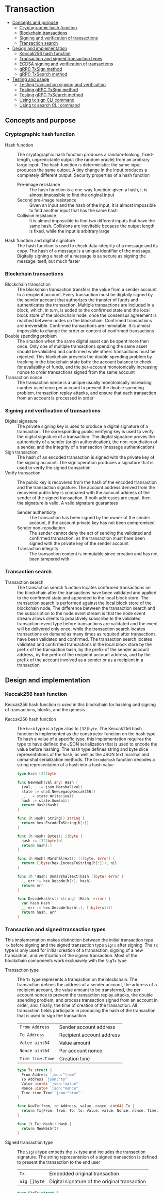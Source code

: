 * Transaction
:PROPERTIES:
:TOC: :include descendants
:END:

:CONTENTS:
- [[#concepts-and-purpose][Concepts and purpose]]
  - [[#cryptographic-hash-function][Cryptographic hash function]]
  - [[#blockchain-transactions][Blockchain transactions]]
  - [[#signing-and-verification-of-transactions][Signing and verification of transactions]]
  - [[#transaction-search][Transaction search]]
- [[#design-and-implementation][Design and implementation]]
  - [[#keccak256-hash-function][Keccak256 hash function]]
  - [[#transaction-and-signed-transaction-types][Transaction and signed transaction types]]
  - [[#ecdsa-signing-and-verification-of-transactions][ECDSA signing and verification of transactions]]
  - [[#grpc-txsign-method][gRPC TxSign method]]
  - [[#grpc-txsearch-method][gRPC TxSearch method]]
- [[#testing-and-usage][Testing and usage]]
  - [[#testing-transaction-signing-and-verification][Testing transaction signing and verification]]
  - [[#testing-grpc-txsign-method][Testing gRPC TxSign method]]
  - [[#testing-grpc-txsearch-method][Testing gRPC TxSearch method]]
  - [[#using-tx-sign-cli-command][Using tx sign CLI command]]
  - [[#using-tx-search-cli-command][Using tx search CLI command]]
:END:

** Concepts and purpose

*** Cryptographic hash function

- Hash function :: The cryptographic hash function produces a random-looking,
  fixed-length, unpredictable output (the random oracle) from an arbitrary large
  input. The hash function is deterministic: the same input produces the same
  output. A tiny change in the input produces a completely different output.
  Security properties of a hash function
  - Pre-image resistance :: The hash function is a one-way function: given a
    hash, it is almost impossible to find the original input
  - Second pre-image resistance :: Given an input and the hash of the input, it
    is almost impossible to find another input that has the same hash
  - Collision resistance :: It is almost impossible to find two different inputs
    that have the same hash. Collisions are inevitable because the output length
    is fixed, while the input is arbitrary large
- Hash function and digital signature :: The hash function is used to check data
  integrity of a message and its copy. The hash of a message is a unique
  identifier of the message. Digitally signing a hash of a message is as secure
  as signing the message itself, but much faster

*** Blockchain transactions

- Blockchain transaction :: The blockchain transaction transfers the value from
  a sender account to a recipient account. Every transaction must be digitally
  signed by the sender account that authorizes the transfer of funds and
  authenticates the transaction. Multiple transactions are included in a block,
  which, in turn, is added to the confirmed state and the local block store of
  the blockchain node, once the consensus agreement is reached between nodes on
  the blockchain. Confirmed transactions are irreversible. Confirmed
  transactions are immutable. It is almost impossible to change the order or
  content of confirmed transactions
- Double spending problem :: The situation when the same digital asset can be
  spent more then once. Only one of multiple transactions spending the same
  asset should be validated and confirmed while others transactions must be
  rejected. This blockchain prevents the double spending problem by tracking in
  the blockchain state both: the account balance to check for availability of
  funds, and the per-account monotonically increasing nonce to order
  transactions signed from the same account
- Transaction nonce :: The transaction nonce is a unique usually monotonically
  increasing number used once per account to prevent the double spending
  problem, transaction replay attacks, and ensure that each transaction from an
  account is processed in order

*** Signing and verification of transactions

- Digital signature :: The private signing key is used to produce a digital
  signature of a transaction. The corresponding public verifying key is used to
  verify the digital signature of a transaction. The digital signature proves
  the authenticity of a sender (origin authentication), the non-repudiation of a
  sender, and the integrity of a transaction (message authentication)
- Sign transaction :: The hash of an encoded transaction is signed with the
  private key of the signing account. The sign operation produces a signature
  that is used to verify the signed transaction
- Verify transaction :: The public key is recovered from the hash of the encoded
  transaction and the transaction signature. The account address derived from
  the recovered public key is compared with the account address of the sender of
  the signed transaction. If both addresses are equal, then the signature is
  valid. A valid signature guarantees
  - Sender authenticity :: The transaction has been signed by the owner of the
    sender account, if the account private key has not been compromised
  - Sender non-repudiation :: The sender cannot deny the act of sending the
    validated and confirmed transaction, as the transaction must have been
    signed with the private key of the sender account
  - Transaction integrity :: The transaction content is immutable since
    creation and has not been tampered with

*** Transaction search

- Transaction search :: The transaction search function locates confirmed
  transactions on the blockchain after the transactions have been validated and
  applied to the confirmed state and appended to the local block store. The
  transaction search is performed against the local block store of the
  blockchain node. The difference between the transaction search and the
  subscription to the node event stream is that the node event stream allows
  clients to proactively subscribe to the validated transaction event type
  before transactions are validated and the event will be delivered only once,
  while the transaction search locates transactions on demand as many times as
  required after transactions have been validated and confirmed. The transaction
  search locates validated and confirmed transactions in the local block store
  by the prefix of the transaction hash, by the prefix of the sender account
  address, by the prefix of the recipient account address, and by the prefix of
  the account involved as a sender or as a recipient in a transaction

** Design and implementation

*** Keccak256 hash function

Keccak256 hash function is used in this blockchain for hashing and signing of
transactions, blocks, and the genesis

- Keccak256 hash function :: The =Hash= type is a type alias to =[32]byte=. The
  Keccak256 hash function is implemented as the constructor function on the hash
  type. To hash a value of a specific type, this implementation requires the
  type to have defined the JSON serialization that is used to encode the value
  before hashing. The hash type defines string and byte slice representations of
  the hash, as well as the JSON text marshal and unmarshal serialization
  methods. The =DecodeHash= function decodes a string representation of a hash
  into a hash value
  #+BEGIN_SRC go
type Hash [32]byte

func NewHash(val any) Hash {
  jval, _ := json.Marshal(val)
  state := sha3.NewLegacyKeccak256()
  _, _ = state.Write(jval)
  hash := state.Sum(nil)
  return Hash(hash)
}

func (h Hash) String() string {
  return hex.EncodeToString(h[:])
}

func (h Hash) Bytes() []byte {
  hash := [32]byte(h)
  return hash[:]
}

func (h Hash) MarshalText() ([]byte, error) {
  return []byte(hex.EncodeToString(h[:])), nil
}

func (h *Hash) UnmarshalText(hash []byte) error {
  _, err := hex.Decode(h[:], hash)
  return err
}

func DecodeHash(str string) (Hash, error) {
  var hash Hash
  _, err := hex.Decode(hash[:], []byte(str))
  return hash, err
}
  #+END_SRC

*** Transaction and signed transaction types

This implementation makes distinction between the initial transaction type =Tx=
before signing and the signed transaction type =SigTx= after signing. The =Tx=
type is only used for initial creation of a transaction, signing of a new
transaction, and verification of the signed transaction. Most of the blockchain
components work exclusively with the =SigTx= type

- Transaction type :: The =Tx= type represents a transaction on the blockchain.
  The transaction defines the address of a sender account, the address of a
  recipient account, the value amount to be transferred, the per account nonce
  to prevent the transaction replay attacks, the double spending problem, and
  process transaction signed from an account in order, and, finally, the time of
  creation of the transaction. All transaction fields participate in producing
  the hash of the transaction that is used to sign the transaction
  | ~From Address~   | Sender account address    |
  | ~To Address~     | Recipient account address |
  | ~Value uint64~   | Value amount              |
  | ~Nonce uint64~   | Per account nonce         |
  | ~Time time.Time~ | Creation time             |
  #+BEGIN_SRC go
type Tx struct {
  From Address `json:"from"`
  To Address `json:"to"`
  Value uint64 `json:"value"`
  Nonce uint64 `json:"nonce"`
  Time time.Time `json:"time"`
}

func NewTx(from, to Address, value, nonce uint64) Tx {
  return Tx{From: from, To: to, Value: value, Nonce: nonce, Time: time.Now()}
}

func (t Tx) Hash() Hash {
  return NewHash(t)
}
  #+END_SRC

- Signed transaction type :: The =SigTx= type embeds the =Tx= type and includes
  the transaction signature. The string representation of a signed transaction
  is defined to present the transaction to the end user
  | ~Tx~         | Embedded original transaction                 |
  | ~Sig []byte~ | Digital signature of the original transaction |
  #+BEGIN_SRC go
type SigTx struct {
  Tx
  Sig []byte `json:"sig"`
}

func NewSigTx(tx Tx, sig []byte) SigTx {
  return SigTx{Tx: tx, Sig: sig}
}

func (t SigTx) Hash() Hash {
  return NewHash(t)
}

func (t SigTx) String() string {
  return fmt.Sprintf(
    "tx %.7s: %.7s -> %.7s %8d %8d", t.Hash(), t.From, t.To, t.Value, t.Nonce,
  )
}
  #+END_SRC

The =TxHash= function function produces the Keccak256 hash of a signed
transaction. The transaction hash function is used to parameterize generic
algorithms that need to hash values using different hash functions.
Specifically, the Merkle hash algorithm uses the transaction hash function to
convert the list of transaction of a block into the list of hashes to start the
construction of the Merkle tree

The =TxPairHash= function combines two hashes into a single hash. The
transaction pair hash function is used to parameterize generic algorithms that
need to combine hash values into a single hash. Specifically, the Merkle prove
and the Merkle verify algorithms use the transaction pair hash function to
derive the Merkle proof from the Merkle tree and to verify the Merkle proof
respectively. If the right hash is not set and has the default value, only the
left hash is returned as part of the hash combination process
#+BEGIN_SRC go
func TxHash(tx SigTx) Hash {
  return NewHash(tx)
}

func TxPairHash(l, r Hash) Hash {
  var nilHash Hash
  if r == nilHash {
    return l
  }
  return NewHash(l.String() + r.String())
}
#+END_SRC

*** ECDSA signing and verification of transactions

This blockchain uses the Elliptic Curve Digital Signature Algorithm (ECDSA) for
signing and verification of signed transactions. Specifically, the Secp256k1
elliptic curve is used for signing and verification of signed transactions

- Secp256k1 sign transaction :: The transaction signing process requires the
  owner-provided password and is performed from the account of the sender. The
  transaction signing process
  - Produce the Keccak256 hash of the input transaction
  - Sign the Keccak256 hash of the transaction using the ECDSA algorithm on the
    Secp256k1 elliptic curve
  - Construct the signed transaction by adding the produced digital signature to
    the original transaction
  #+BEGIN_SRC go
func (a Account) SignTx(tx Tx) (SigTx, error) {
  hash := tx.Hash().Bytes()
  sig, err := ecc.SignBytes(a.prv, hash, ecc.LowerS | ecc.RecID)
  if err != nil {
    return SigTx{}, err
  }
  stx := NewSigTx(tx, sig)
  return stx, nil
}
  #+END_SRC

- Secp256k1 verify transaction :: The transaction verification process does not
  require any external information like the owner-provided password for a signed
  transaction to be verified. The signed transaction instance contains all the
  necessary information to verify the signature of the signed transaction. The
  transaction verification process
  - Recover the public key from the hash of the original embedded transaction
    and the transaction signature
  - Derive the account address from the recovered public key
  - If the derived account address is equal to the account address of the sender
    of the signed transaction, then the transaction signature is valid
  #+BEGIN_SRC go
func VerifyTx(tx SigTx) (bool, error) {
  hash := tx.Tx.Hash().Bytes()
  pub, err := ecc.RecoverPubkey("P-256k1", hash, tx.Sig)
  if err != nil {
    return false, err
  }
  acc := NewAddress(pub)
  return acc == tx.From, nil
}
  #+END_SRC

*** gRPC =TxSign= method

The gRPC =Tx= service provides the =TxSign= method to digitally sign a new
transaction before sending the transaction to the blockchain node for
validation. The interface of the service
#+BEGIN_SRC protobuf
message TxSignReq {
  string From = 1;
  string To = 2;
  uint64 Value = 3;
  string Password = 4;
}

message TxSignRes {
  bytes Tx = 1;
}

service Tx {
  rpc TxSign(TxSignReq) returns (TxSignRes);
}
#+END_SRC

The implementation of the =TxSign= method
- Re-create the owner account from the local key store using the owner-provided
  password
- Construct a new transaction from the request arguments
  - =From= specifies the sender address
  - =To= specifies the recipient address
  - =Value= indicates the value amount to be transferred
- Request from the pending state and increment by 1 the current value of the
  nonce for the sender account
- Sign the transaction with the sender account private key
- Encode the signed transaction
- Return the encoded signed transaction to the client
#+BEGIN_SRC go
func (s *TxSrv) TxSign(_ context.Context, req *TxSignReq) (*TxSignRes, error) {
  path := filepath.Join(s.keyStoreDir, req.From)
  acc, err := chain.ReadAccount(path, []byte(req.Password))
  if err != nil {
    return nil, status.Errorf(codes.InvalidArgument, err.Error())
  }
  tx := chain.NewTx(
    chain.Address(req.From), chain.Address(req.To), req.Value,
    s.txApplier.Nonce(chain.Address(req.From)) + 1,
  )
  stx, err := acc.SignTx(tx)
  if err != nil {
    return nil, status.Errorf(codes.Internal, err.Error())
  }
  jtx, err := json.Marshal(stx)
  if err != nil {
    return nil, status.Errorf(codes.Internal, err.Error())
  }
  res := &TxSignRes{Tx: jtx}
  return res, nil
}
#+END_SRC

*** gRPC =TxSearch= method

The gRPC =Tx= service provides the =TxSearch= method to locate confirmed
transactions on the local block store. The transactions that satisfy the search
criteria are returned to the client through the gRPC server stream. The
interface of the service
#+BEGIN_SRC protobuf
message TxSearchReq {
  string Hash = 1;
  string From = 2;
  string To = 3;
  string Account = 4;
}

message TxSearchRes {
  bytes Tx = 1;
}

service Tx {
  rpc TxSearch(TxSearchReq) returns (stream TxSearchRes);
}
#+END_SRC

The implementation of the =TxSearch= method
- Create the iterator over the blocks in the local block store
- Defer closing the iterator
- Iterate over each block in the local block store in order. For each block
  - Iterate over each transaction of the confirmed block. For each transaction
    - Search by the transaction hash prefix
      - Send the first transaction that matches the requested transaction hash
        prefix over the gRPC server stream and stop the transaction search
        process
    - Search by the prefix of the sender, recipient, or account address
      - Send every transaction that matches the search criteria over the gRPC
        server stream and keep searching transactions until all transactions in
        all blocks of the local block store are searched
#+BEGIN_SRC go
func (s *TxSrv) TxSearch(
  req *TxSearchReq, stream grpc.ServerStreamingServer[TxSearchRes],
) error {
  blocks, closeBlocks, err := chain.ReadBlocks(s.blockStoreDir)
  if err != nil {
    return status.Errorf(codes.NotFound, err.Error())
  }
  defer closeBlocks()
  prefix := strings.HasPrefix
  block: for err, blk := range blocks {
    if err != nil {
      return status.Errorf(codes.Internal, err.Error())
    }
    for _, tx := range blk.Txs {
      if len(req.Hash) > 0 && prefix(tx.Hash().String(), req.Hash) {
        err = sendTxSearchRes(blk, tx, stream)
        if err != nil {
          return status.Errorf(codes.Internal, err.Error())
        }
        break block
      }
      if len(req.From) > 0 && prefix(string(tx.From), req.From) ||
        len(req.To) > 0 && prefix(string(tx.To), req.To) ||
        len(req.Account) > 0 &&
          (prefix(string(tx.From), req.From) || prefix(string(tx.To), req.To)) {
        err := sendTxSearchRes(blk, tx, stream)
        if err != nil {
          return status.Errorf(codes.Internal, err.Error())
        }
      }
    }
  }
  return nil
}
#+END_SRC

** Testing and usage

*** Testing transaction signing and verification

The =TestTxSignTxVerifyTx= testing process
- Create a new account
- Create and sign a transaction
- Verify that the signature of the signed transaction is valid
#+BEGIN_SRC fish
go test -v -cover -coverprofile=coverage.cov ./... -run TxSignTxVerifyTx
#+END_SRC

*** Testing gRPC =TxSign= method

The =TestTxSign= testing process
- Create and persist the genesis
- Create the state from the genesis
- Create and persist a new account
- Set up the gRPC server and client
- Create the gRPC transaction client
- Call the =TxSign= method to sign the new transaction
- Decode the signed transaction
- Verify that the signature of the signed transaction is valid
#+BEGIN_SRC fish
go test -v -cover -coverprofile=coverage.cov ./... -run TxSign
#+END_SRC

*** Testing gRPC =TxSearch= method

The =TestTxSearch= testing process
- Create and persist the genesis
- Create the state from the genesis
- Create several confirmed blocks on the state and on the local block store
- Set up the gRPC server and client
- Search by the sender account address
  - Get the initial owner account from the genesis
  - Search transactions by the sender account address that equals to the initial
    owner account address
  - Verify that all transactions are found
  - Verify that all found transactions satisfy the search criteria
- Search by the transaction hash
  - Search transactions by the transaction hash of an existing transaction
  - Verify that the transaction is found
  - Verify that the found transaction matches the search criteria
#+BEGIN_SRC fish
go test -v -cover -coverprofile=coverage.cov ./... -run TxSearch
#+END_SRC

*** Using =tx sign= CLI command

The gRPC =TxSign= method is exposed through the CLI. Create and sign a new
transaction on the bootstrap node
- Start the bootstrap node
  #+BEGIN_SRC fish
set boot localhost:1122
set authpass password
./bcn node start --node $boot --bootstrap --authpass $authpass
  #+END_SRC
- Create and sign a new transaction (in a new terminal)
  - =--node= specifies the node address
  - =--from= defines the sender account address
  - =--value= defines the recipient account address
  - =--ownerpass= provides the sender account password to sign the transaction
  #+BEGIN_SRC fish
set sender d54173365ca6c47d482b0a06ba4f196049014145093778427383de19d66a76d7
set ownerpass password
./bcn tx sign --node $boot --from $sender --to to --value 12 \
  --ownerpass $ownerpass
  #+END_SRC
  The structure of the signed encoded transaction
  #+BEGIN_SRC json
{
  "from": "d54173365ca6c47d482b0a06ba4f196049014145093778427383de19d66a76d7",
  "to": "recipient",
  "value": 12,
  "nonce": 1,
  "time": "2024-09-29T09:57:28.65978649+02:00",
  "sig": "Cz+qV8DaD+sCnaLnTR2S49a/9nwsYbe2EF8Y6Upa/vYoGY7P9qSmzDSBBHQolg6KdxIiS/NrXvcevLiSYJpbvQE="
}
  #+END_SRC

*** Using =tx search= CLI command

The gRPC =TxSearch= method is exposed through the CLI. Sign, send, and search
validated and confirmed transactions on the bootstrap node
- Initialize the blockchain by starting the bootstrap node with parameters for
  the blockchain initial configuration
  #+BEGIN_SRC fish
set boot localhost:1122
set authpass password
set ownerpass password
rm -rf .keystore* .blockstore* # cleanup if necessary
./bcn node start --node $boot --bootstrap --authpass $authpass \
  --ownerpass $ownerpass --balance 1000
  #+END_SRC
- Create and persist a new account to the local key store of the bootstrap node
  (in a new terminal)
  #+BEGIN_SRC fish
./bcn account create --node $boot --ownerpass $ownerpass
# acc 0a6c57d451f561d6baefe35bba47f8dd682b31da27f0dfdedc646648ea5d12ba
  #+END_SRC
- Define a shell function to create, sign, and send a transaction
  #+BEGIN_SRC fish
function txSignAndSend -a node from to value ownerpass
  set tx (./bcn tx sign --node $node --from $from --to $to --value $value \
    --ownerpass $ownerpass)
  echo SigTx $tx
  ./bcn tx send --node $node --sigtx $tx
end
  #+END_SRC
- Create, sign, and send a transaction transferring funds between the initial
  owner account from the genesis and the new account
  #+BEGIN_SRC fish
set acc1 66d614174909403746df7c3222cd74ca386995e4de11cfc99ca1efe548d33105
set acc2 0a6c57d451f561d6baefe35bba47f8dd682b31da27f0dfdedc646648ea5d12ba
txSignAndSend $boot $acc1 $acc2 2 $ownerpass
# SigTx {"from":"66d614174909403746df7c3222cd74ca386995e4de11cfc99ca1efe548d33105","to":"0a6c57d451f561d6baefe35bba47f8dd682b31da27f0dfdedc646648ea5d12ba","value":2,"nonce":1,"time":"2024-11-09T10:27:12.871221439+01:00","sig":"V7WHwt0hOvpI+d6RJErDiO45zj3rzmrb3Yaf1YTVc+d1LUwQhdTtz3OKmvD02jtVkG+DQeUYH9SaxcFd/wsl0gA="}
# tx 4312eb8f506a00c4f4f111ea8b318a871615115e5b1a49f14784c5f90a04baeb
txSignAndSend $boot $acc2 $acc1 1 $ownerpass
# SigTx {"from":"0a6c57d451f561d6baefe35bba47f8dd682b31da27f0dfdedc646648ea5d12ba","to":"66d614174909403746df7c3222cd74ca386995e4de11cfc99ca1efe548d33105","value":1,"nonce":1,"time":"2024-11-09T10:27:12.921031364+01:00","sig":"/V/bwvTnYWnU4GrYvDOp44P1rx6sQZl7b9NXiNefcopqqWOsMyZuUAo00hURL2BWs1xUw24U/7gAvHX+FLg2IwA="}
# tx bd849704122be82ee588c2abfacb8e12fb5bac0916356babcdb2b1683bbc684e
  #+END_SRC
- Search the confirmed transactions involving the initial owner account from the
  genesis
  #+BEGIN_SRC fish
./bcn tx search --node localhost:1122 --account $acc1
# blk 50de747a5fd220d8c847c2e7fe1e10d4c6915a555f04b9f843c1773a90b9b253
# mrk c39f7787a0e1ad825964226031d1ede60f4a8546ce4a5f724321b22ffc3c7394
# tx  4312eb8f506a00c4f4f111ea8b318a871615115e5b1a49f14784c5f90a04baeb
# tx  4312eb8: 66d6141 -> 0a6c57d        2        1    blk    1   50de747   mrk c39f778
# blk 50de747a5fd220d8c847c2e7fe1e10d4c6915a555f04b9f843c1773a90b9b253
# mrk c39f7787a0e1ad825964226031d1ede60f4a8546ce4a5f724321b22ffc3c7394
# tx  bd849704122be82ee588c2abfacb8e12fb5bac0916356babcdb2b1683bbc684e
# tx  bd84970: 0a6c57d -> 66d6141        1        1    blk    1   50de747   mrk c39f778
  #+END_SRC
- Search the confirmed transactions by hash on the bootstrap node
  #+BEGIN_SRC fish
set tx1 4312eb8f506a00c4f4f111ea8b318a871615115e5b1a49f14784c5f90a04baeb
./bcn tx search --node $boot --hash $tx1
# blk 50de747a5fd220d8c847c2e7fe1e10d4c6915a555f04b9f843c1773a90b9b253
# mrk c39f7787a0e1ad825964226031d1ede60f4a8546ce4a5f724321b22ffc3c7394
# tx  4312eb8f506a00c4f4f111ea8b318a871615115e5b1a49f14784c5f90a04baeb
# tx  4312eb8: 66d6141 -> 0a6c57d        2        1    blk    1   50de747   mrk c39f778
  #+END_SRC
